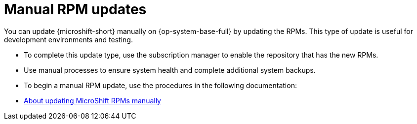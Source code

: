 // Module included in the following assemblies:
//
//microshift_updating/microshift-update-options.adoc

:_mod-docs-content-type: CONCEPT
[id="microshift-manual-rpm-updates_{context}"]
= Manual RPM updates

[role="_abstract"]
You can update {microshift-short} manually on {op-system-base-full} by updating the RPMs. This type of update is useful for development environments and testing.

* To complete this update type, use the subscription manager to enable the repository that has the new RPMs.
* Use manual processes to ensure system health and complete additional system backups.
* To begin a manual RPM update, use the procedures in the following documentation:

* link:https://docs.redhat.com/en/documentation/red_hat_build_of_microshift/{ocp-version}/html/updating/microshift-update-rpms-manually[About updating MicroShift RPMs manually]
